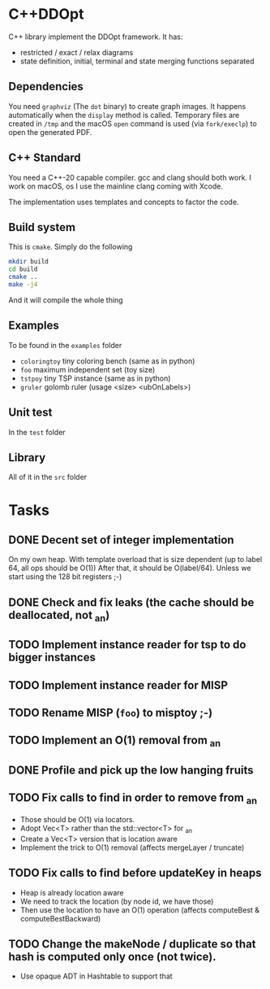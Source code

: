 * C++DDOpt

C++ library implement the DDOpt framework.
It has:
- restricted / exact / relax diagrams
- state definition, initial, terminal and state merging functions separated

** Dependencies
You need ~graphviz~ (The ~dot~ binary) to create graph images. It happens
automatically when the ~display~ method is called. Temporary files are created
in ~/tmp~ and the macOS ~open~ command is used (via ~fork/execlp~)  to open the generated
PDF.

** C++ Standard
You need a C++-20 capable compiler. gcc and clang should both work. I work on macOS, os
I use the mainline clang coming with Xcode.

The implementation uses templates and concepts to factor the code.

** Build system
This is ~cmake~. Simply do the following
#+begin_src bash
  mkdir build
  cd build
  cmake ..
  make -j4
#+end_src
And it will compile the whole thing

** Examples
To be found in the ~examples~ folder
- ~coloringtoy~ tiny coloring bench (same as in python)
- ~foo~ maximum independent set (toy size)
- ~tstpoy~ tiny TSP instance (same as in python)
- ~gruler~ golomb ruler (usage <size> <ubOnLabels>)

** Unit test
In the ~test~ folder

** Library
All of it in the ~src~ folder

* Tasks
** DONE Decent set of integer implementation
CLOSED: [2024-01-29 Mon 19:01]
On my own heap.
With template overload that is size dependent (up to label 64, all ops should be O(1))
After that, it should be O(label/64). Unless we start using the 128 bit registers ;-)
** DONE Check and fix leaks (the cache should be deallocated, not _an)
CLOSED: [2024-01-29 Mon 13:46]
** TODO Implement instance reader for tsp to do bigger instances
** TODO Implement instance reader for MISP
** TODO Rename MISP (~foo~) to misptoy ;-)
** TODO Implement an O(1) removal from _an
** DONE Profile and pick up the low hanging fruits 
CLOSED: [2024-01-30 Tue 22:13]
** TODO Fix calls to find in order to remove from _an
- Those should be O(1) via locators.
- Adopt Vec<T> rather than the std::vector<T> for _an
- Create a Vec<T> version that is location aware
- Implement the trick to O(1) removal (affects mergeLayer / truncate)
** TODO Fix calls to find before updateKey in heaps
- Heap is already location aware
- We need to track the location (by node id, we have those)
- Then use the location to have an O(1) operation (affects computeBest & computeBestBackward)
** TODO Change the makeNode / duplicate so that hash is computed only once (not twice).
- Use opaque ADT in Hashtable to support that


* Command to create a GCM for an import :noexport:
Like 
#+begin_src c++
  import iostream;
#+end_src
You need
#+begin_src bash
g++-13 -std=c++20 -fmodules-ts -xc++-system-header iostream
#+end_src
Haven't found a way to automate in cmake yet. Though there should be
